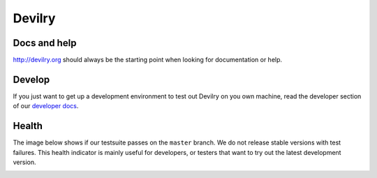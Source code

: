 
#######
Devilry
#######

.. image:: https://readthedocs.org/projects/devilry/badge/?version=latest
   :target: https://readthedocs.org/projects/devilry/?badge=latest
   :alt: Documentation Status

.. image:: https://travis-ci.org/devilry/devilry-django.png?branch=master
   :alt: Build status
   :target: https://travis-ci.org/devilry/devilry-django


Docs and help
=============
http://devilry.org should always be the starting point when looking for documentation or help.


Develop
=======
If you just want to get up a development environment to test out Devilry on you own machine,
read the developer section of our `developer docs <http://devilry.readthedocs.org>`_.


Health
======
The image below shows if our testsuite passes on the ``master`` branch. We do not release stable
versions with test failures. This health indicator is mainly useful for developers, or testers that want to try
out the latest development version.

.. image:: https://travis-ci.org/devilry/devilry-django.png?branch=master
  :alt: Build status
  :target: https://travis-ci.org/devilry/devilry-django
